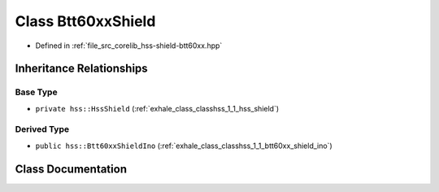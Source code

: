.. _exhale_class_classhss_1_1_btt60xx_shield:

Class Btt60xxShield
===================

- Defined in :ref:`file_src_corelib_hss-shield-btt60xx.hpp`


Inheritance Relationships
-------------------------

Base Type
*********

- ``private hss::HssShield`` (:ref:`exhale_class_classhss_1_1_hss_shield`)


Derived Type
************

- ``public hss::Btt60xxShieldIno`` (:ref:`exhale_class_classhss_1_1_btt60xx_shield_ino`)


Class Documentation
-------------------


.. doxygenclass:: hss::Btt60xxShield
   :members:
   :protected-members:
   :undoc-members:
